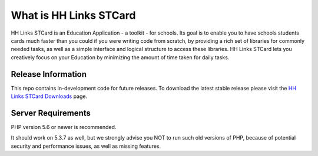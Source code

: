#######################
What is HH Links STCard
#######################

HH Links STCard is an Education Application - a toolkit - for schools. Its goal is to enable
you to have schools students cards much faster than you could if you were writing code
from scratch, by providing a rich set of libraries for commonly needed tasks, as well as a simple
interface and logical structure to access these libraries. HH Links STCard lets
you creatively focus on your Education by minimizing the amount of time taken
for daily tasks.

*******************
Release Information
*******************

This repo contains in-development code for future releases. To download the
latest stable release please visit the `HH Links STCard Downloads
<https://stcard.hhlinks.rw/download>`_ page.

*******************
Server Requirements
*******************

PHP version 5.6 or newer is recommended.

It should work on 5.3.7 as well, but we strongly advise you NOT to run
such old versions of PHP, because of potential security and performance
issues, as well as missing features.
